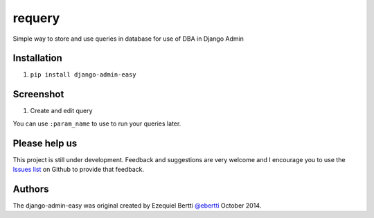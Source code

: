 requery
=======

Simple way to store and use queries in database for use of DBA in Django Admin

Installation
------------

1. ``pip install django-admin-easy``

Screenshot
----------

1) Create and edit query

You can use ``:param_name`` to use to run your queries later.

.. image:: https://raw.githubusercontent.com/ebertti/requery/master/screenshot/change_form.png



Please help us
--------------
This project is still under development. Feedback and suggestions are very welcome and I encourage you to use the `Issues list <http://github.com/ebertti/django-admin-easy/issues>`_ on Github to provide that feedback.

Authors
-------
The django-admin-easy was original created by Ezequiel Bertti `@ebertti <https://github.com/ebertti>`_ October 2014.